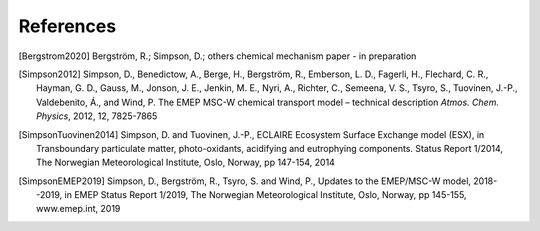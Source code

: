 References
----------

..
 REFERENCES FOR HERE

.. [Bergstrom2020]
    Bergström, R.; Simpson, D.; others
    chemical mechanism paper - in preparation

.. [Simpson2012]
    Simpson, D., Benedictow, A., Berge, H., Bergström, R., Emberson, L.
    D., Fagerli, H., Flechard, C. R., Hayman, G. D., Gauss, M., Jonson,
    J. E., Jenkin, M. E., Nyri, A., Richter, C., Semeena, V. S., Tsyro,
    S., Tuovinen, J.-P., Valdebenito, Á., and Wind, P. The EMEP MSC-W
    chemical transport model – technical description *Atmos. Chem.
    Physics*, 2012, 12, 7825-7865

.. [SimpsonTuovinen2014]
    Simpson, D. and Tuovinen, J.-P., ECLAIRE Ecosystem Surface Exchange
    model (ESX), in Transboundary particulate matter, photo-oxidants,
    acidifying and eutrophying components. Status Report 1/2014, The Norwegian
    Meteorological Institute, Oslo, Norway, pp 147-154, 2014

.. [SimpsonEMEP2019]
    Simpson, D., Bergström, R., Tsyro, S. and Wind, P.,
    Updates to the EMEP/MSC-W model, 2018--2019, in EMEP Status Report 1/2019,
    The Norwegian Meteorological Institute, Oslo, Norway, pp 145-155, www.emep.int, 2019





.. comment::

  **  NOTE !!
  This user-guide is a work-in-progress manual on the GenChem system,
  with this interim version produced for interested users, Nov. 2019.
  **
